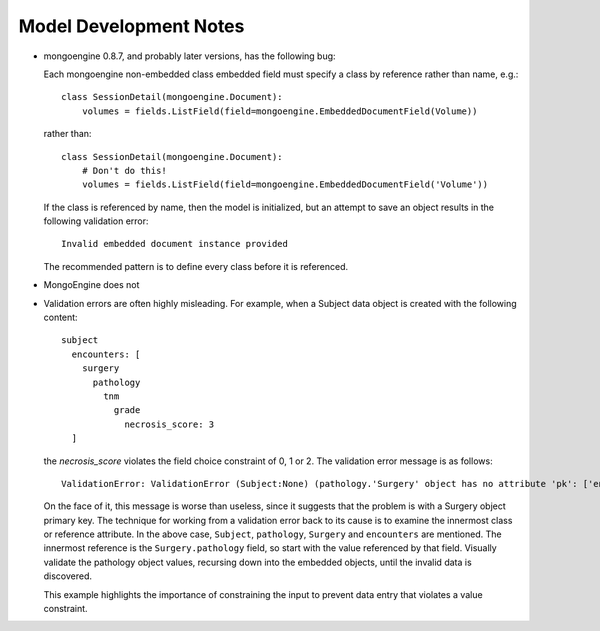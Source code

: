 Model Development Notes
=======================

* mongoengine 0.8.7, and probably later versions, has the following
  bug:
  
  Each mongoengine non-embedded class embedded field must specify
  a class by reference rather than name, e.g.::
  
      class SessionDetail(mongoengine.Document):
          volumes = fields.ListField(field=mongoengine.EmbeddedDocumentField(Volume))
  
  rather than::

      class SessionDetail(mongoengine.Document):
          # Don't do this!
          volumes = fields.ListField(field=mongoengine.EmbeddedDocumentField('Volume'))

  If the class is referenced by name, then the model is initialized, but
  an attempt to save an object results in the following validation error::
  
      Invalid embedded document instance provided

  The recommended pattern is to define every class before it is referenced.

* MongoEngine does not 

* Validation errors are often highly misleading. For example, when a
  Subject data object is created with the following content::
      subject
        encounters: [
          surgery
            pathology
              tnm
                grade
                  necrosis_score: 3
        ]
  
  the *necrosis_score* violates the field choice constraint of 0, 1 or 2.
  The validation error message is as follows::

    ValidationError: ValidationError (Subject:None) (pathology.'Surgery' object has no attribute 'pk': ['encounters'])

  On the face of it, this message is worse than useless, since it suggests
  that the problem is with a Surgery object primary key. The technique
  for working from a validation error back to its cause is to examine
  the innermost class or reference attribute. In the above case,
  ``Subject``, ``pathology``, ``Surgery`` and ``encounters`` are mentioned.
  The innermost reference is the ``Surgery.pathology`` field, so start
  with the value referenced by that field. Visually validate the pathology
  object values, recursing down into the embedded objects, until the
  invalid data is discovered.
  
  This example highlights the importance of constraining the input to
  prevent data entry that violates a value constraint.
